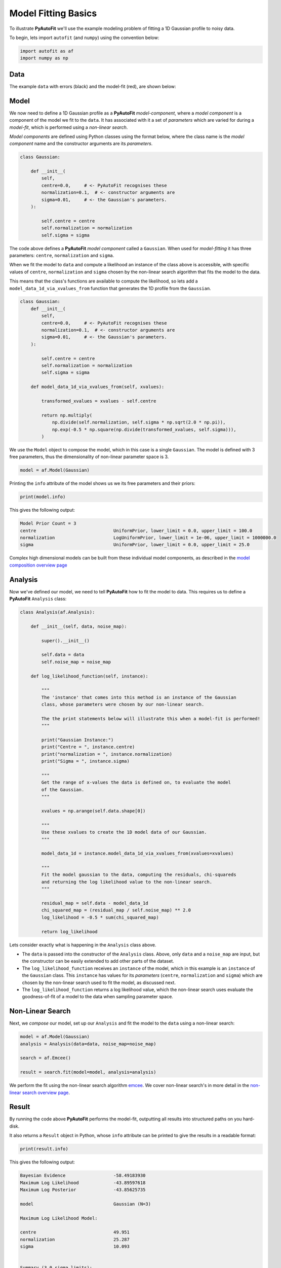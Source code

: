 .. _model_fit:

Model Fitting Basics
====================

To illustrate **PyAutoFit** we'll use the example modeling problem of fitting a 1D Gaussian profile to noisy data.

To begin, lets import ``autofit`` (and ``numpy``) using the convention below:

.. code-block:: python

    import autofit as af
    import numpy as np

Data
----

The example ``data`` with errors (black) and the model-fit (red), are shown below:

.. image:: https://raw.githubusercontent.com/rhayes777/PyAutoFit/master/docs/images/toy_model_fit.png
  :width: 600
  :alt: Alternative text

Model
-----

We now need to define a 1D Gaussian profile as a **PyAutoFit** *model-component*, where a *model component* is a
component of the model we fit to the ``data``. It has associated with it a set of *parameters* which are varied for
during a *model-fit*, which is performed using a *non-linear search*.

*Model components* are defined using Python classes using the format below, where the class name is
the *model component* name and the constructor arguments are its *parameters*.

.. code-block:: python

    class Gaussian:

        def __init__(
            self,
            centre=0.0,     # <- PyAutoFit recognises these
            normalization=0.1,  # <- constructor arguments are
            sigma=0.01,     # <- the Gaussian's parameters.
        ):

            self.centre = centre
            self.normalization = normalization
            self.sigma = sigma

The code above defines a **PyAutoFit** *model component* called a ``Gaussian``. When used for *model-fitting* it has
three parameters: ``centre``, ``normalization`` and ``sigma``.

When we fit the model to ``data`` and compute a likelihood an instance of the class above is accessible, with specific
values of ``centre``, ``normalization`` and ``sigma`` chosen by the non-linear search algorithm that fits the model to
the data.

This means that the class's functions are available to compute the likelihood, so lets add a ``model_data_1d_via_xvalues_from``
function that generates the 1D profile from the ``Gaussian``.

.. code-block:: python

    class Gaussian:
        def __init__(
            self,
            centre=0.0,     # <- PyAutoFit recognises these
            normalization=0.1,  # <- constructor arguments are
            sigma=0.01,     # <- the Gaussian's parameters.
        ):

            self.centre = centre
            self.normalization = normalization
            self.sigma = sigma

        def model_data_1d_via_xvalues_from(self, xvalues):

            transformed_xvalues = xvalues - self.centre

            return np.multiply(
                np.divide(self.normalization, self.sigma * np.sqrt(2.0 * np.pi)),
                np.exp(-0.5 * np.square(np.divide(transformed_xvalues, self.sigma))),
            )

We use the ``Model`` object to compose the model, which in this case is a single ``Gaussian``.  The model is
defined with 3 free parameters, thus the dimensionality of non-linear parameter space is 3.

.. code-block:: python

    model = af.Model(Gaussian)

Printing the ``info`` attribute of the model shows us we its free parameters and their priors:

.. code-block:: python

    print(model.info)

This gives the following output:

.. code-block:: bash

    Model Prior Count = 3
    centre                             UniformPrior, lower_limit = 0.0, upper_limit = 100.0
    normalization                      LogUniformPrior, lower_limit = 1e-06, upper_limit = 1000000.0
    sigma                              UniformPrior, lower_limit = 0.0, upper_limit = 25.0

Complex high dimensional models can be built from these individual model components, as described in
the `model composition overview page <https://pyautofit.readthedocs.io/en/latest/overview/model_complex.html>`_

Analysis
--------

Now we've defined our model, we need to tell **PyAutoFit** how to fit the model to data. This requires us to
define a **PyAutoFit** ``Analysis`` class:

.. code-block:: python

    class Analysis(af.Analysis):

        def __init__(self, data, noise_map):

            super().__init__()

            self.data = data
            self.noise_map = noise_map

        def log_likelihood_function(self, instance):

            """
            The 'instance' that comes into this method is an instance of the Gaussian
            class, whose parameters were chosen by our non-linear search.

            The the print statements below will illustrate this when a model-fit is performed!
            """

            print("Gaussian Instance:")
            print("Centre = ", instance.centre)
            print("normalization = ", instance.normalization)
            print("Sigma = ", instance.sigma)

            """
            Get the range of x-values the data is defined on, to evaluate the model
            of the Gaussian.
            """

            xvalues = np.arange(self.data.shape[0])

            """
            Use these xvalues to create the 1D model data of our Gaussian.
            """

            model_data_1d = instance.model_data_1d_via_xvalues_from(xvalues=xvalues)

            """
            Fit the model gaussian to the data, computing the residuals, chi-squareds
            and returning the log likelihood value to the non-linear search.
            """

            residual_map = self.data - model_data_1d
            chi_squared_map = (residual_map / self.noise_map) ** 2.0
            log_likelihood = -0.5 * sum(chi_squared_map)

            return log_likelihood

Lets consider exactly what is happening in the ``Analysis`` class above.

- The ``data`` is passed into the constructor of the ``Analysis`` class. Above, only ``data`` and a ``noise_map`` are
  input, but the constructor can be easily extended to add other parts of the dataset.

- The ``log_likelihood_function`` receives an ``instance`` of the model, which in this example is an ``instance`` of the
  ``Gaussian`` class. This ``instance`` has values for its *parameters* (``centre``, ``normalization`` and ``sigma``) which
  are chosen by the non-linear search used to fit the model, as discussed next.

- The ``log_likelihood_function`` returns a log likelihood value, which the non-linear search uses evaluate the
  goodness-of-fit of a model to the data when sampling parameter space.

Non-Linear Search
-----------------

Next, we *compose* our model, set up our ``Analysis`` and fit the model to the ``data`` using a non-linear search:

.. code-block:: python

    model = af.Model(Gaussian)
    analysis = Analysis(data=data, noise_map=noise_map)

    search = af.Emcee()

    result = search.fit(model=model, analysis=analysis)

We perform the fit using the non-linear search algorithm `emcee <https://github.com/dfm/emcee>`_. We cover
non-linear search's in more detail in the `non-linear search overview page <https://pyautofit.readthedocs.io/en/latest/overview/non_linear_search.html>`_.

Result
------

By running the code above **PyAutoFit** performs the model-fit, outputting all results into structured paths on you
hard-disk.

It also returns a ``Result`` object in Python, whose ``info`` attribute can be printed to give the results in a
readable format:

.. code-block:: python

    print(result.info)

This gives the following output:

.. code-block:: bash

    Bayesian Evidence                  -58.49183930
    Maximum Log Likelihood             -43.89597618
    Maximum Log Posterior              -43.85625735
    
    model                              Gaussian (N=3)
    
    Maximum Log Likelihood Model:
    
    centre                             49.951
    normalization                      25.287
    sigma                              10.093
    
    
    Summary (3.0 sigma limits):
    
    centre                             49.97 (49.59, 50.38)
    normalization                      25.33 (24.47, 26.25)
    sigma                              10.11 (9.70, 10.48)
    
    
    Summary (1.0 sigma limits):
    
    centre                             49.97 (49.83, 50.10)
    normalization                      25.33 (25.02, 25.63)
    sigma                              10.11 (9.98, 10.24)

The ``Result`` also includes lists containing the non-linear search's parameter samples, the maximum likelihood model,
marginalized parameters estimates, errors are so on:

.. code-block:: python

    print(result.samples.parameter_lists)
    print(result.samples.max_log_likelihood(as_instance=False))
    print(result.samples.median_pdf(as_instance=False))
    print(result.samples.errors_at_sigma)

It can even return *instances* of the ``Gaussian`` class using the values of the model results:

.. code-block:: python

    instance = result.max_log_likelihood_instance

    print("Maximum Likelihood Gaussian Instance:")
    print("Centre = ", instance.centre)
    print("normalization = ", instance.normalization)
    print("Sigma = ", instance.sigma)

This can be used to straight forwardly plot the model fit to the data:

.. code-block:: python

    instance = result.max_log_likelihood_instance

    model_data_1d = instance.model_data_1d_via_xvalues_from(xvalues=np.arange(data.shape[0]))

    plt.plot(range(data.shape[0]), data)
    plt.plot(range(data.shape[0]), model_data_1d)

Results are covered in more detail in the `result overview page <https://pyautofit.readthedocs.io/en/latest/overview/result.html>`_.

Wrap-Up
-------

This completes our introduction to the **PyAutoFit** API. Next, we'll cover how to *compose* and *fit*
models using multiple *model components* and *customize* the model parameterization.

If you'd like to perform the fit shown in this script, checkout the
`simple examples <https://github.com/Jammy2211/autofit_workspace/tree/master/notebooks/overview/simplee>`_ on the
``autofit_workspace``.

We detail how **PyAutoFit** works in the first 3 tutorials of the `HowToFit lecture series <https://pyautofit.readthedocs.io/en/latest/howtofit/howtofit.html>`_.